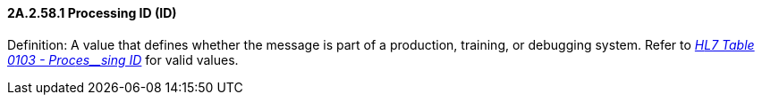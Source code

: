 ==== 2A.2.58.1 Processing ID (ID)

Definition: A value that defines whether the message is part of a production, training, or debugging system. Refer to file:///E:\V2\v2.9%20final%20Nov%20from%20Frank\V29_CH02C_Tables.docx#HL70103[_H__L7 Table 0__103 - P__roc__es__sing ID_] for valid values.

